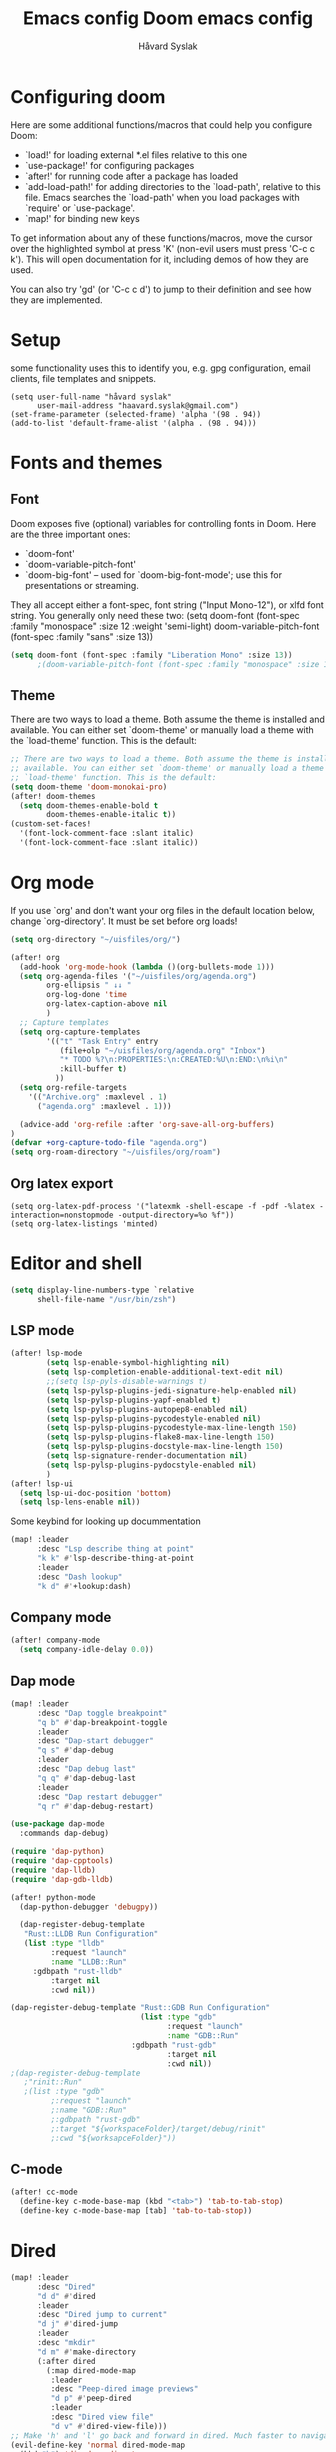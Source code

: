 #+TITLE: Emacs config
#+TITLE:  Doom emacs config
#+AUTHOR: Håvard Syslak
#+PROPERTY: header-args+ :tangle config.el
#+STARTUP: fold

* Configuring doom
Here are some additional functions/macros that could help you configure Doom:

- `load!' for loading external *.el files relative to this one
- `use-package!' for configuring packages
- `after!' for running code after a package has loaded
- `add-load-path!' for adding directories to the `load-path', relative to
  this file. Emacs searches the `load-path' when you load packages with
  `require' or `use-package'.
- `map!' for binding new keys


To get information about any of these functions/macros, move the cursor over
the highlighted symbol at press 'K' (non-evil users must press 'C-c c k').
This will open documentation for it, including demos of how they are used.

You can also try 'gd' (or 'C-c c d') to jump to their definition and see how
they are implemented.
* Setup
some functionality uses this to identify you, e.g. gpg configuration, email
clients, file templates and snippets.

#+begin_src elisp
(setq user-full-name "håvard syslak"
      user-mail-address "haavard.syslak@gmail.com")
(set-frame-parameter (selected-frame) 'alpha '(98 . 94))
(add-to-list 'default-frame-alist '(alpha . (98 . 94)))
#+end_src

* Fonts and themes
** Font
Doom exposes five (optional) variables for controlling fonts in Doom. Here
are the three important ones:

+ `doom-font'
+ `doom-variable-pitch-font'
+ `doom-big-font' -- used for `doom-big-font-mode'; use this for
  presentations or streaming.

They all accept either a font-spec, font string ("Input Mono-12"), or xlfd
font string. You generally only need these two:
(setq doom-font (font-spec :family "monospace" :size 12 :weight 'semi-light)
      doom-variable-pitch-font (font-spec :family "sans" :size 13))
#+begin_src emacs-lisp
(setq doom-font (font-spec :family "Liberation Mono" :size 13))
      ;(doom-variable-pitch-font (font-spec :family "monospace" :size 13)))
#+end_src

** Theme
There are two ways to load a theme. Both assume the theme is installed and
available. You can either set `doom-theme' or manually load a theme with the
`load-theme' function. This is the default:
#+begin_src emacs-lisp
;; There are two ways to load a theme. Both assume the theme is installed and
;; available. You can either set `doom-theme' or manually load a theme with the
;; `load-theme' function. This is the default:
(setq doom-theme 'doom-monokai-pro)
(after! doom-themes
  (setq doom-themes-enable-bold t
        doom-themes-enable-italic t))
(custom-set-faces!
  '(font-lock-comment-face :slant italic)
  '(font-lock-comment-face :slant italic))

#+end_src

* Org mode

If you use `org' and don't want your org files in the default location below,
change `org-directory'. It must be set before org loads!
#+begin_src emacs-lisp
(setq org-directory "~/uisfiles/org/")

(after! org
  (add-hook 'org-mode-hook (lambda ()(org-bullets-mode 1)))
  (setq org-agenda-files '("~/uisfiles/org/agenda.org")
        org-ellipsis " ↓↓ "
        org-log-done 'time
        org-latex-caption-above nil
        )
  ;; Capture templates
  (setq org-capture-templates
        '(("t" "Task Entry" entry
           (file+olp "~/uisfiles/org/agenda.org" "Inbox")
           "* TODO %?\n:PROPERTIES:\n:CREATED:%U\n:END:\n%i\n"
           :kill-buffer t)
          ))
  (setq org-refile-targets
    '(("Archive.org" :maxlevel . 1)
      ("agenda.org" :maxlevel . 1)))

  (advice-add 'org-refile :after 'org-save-all-org-buffers)
)
(defvar +org-capture-todo-file "agenda.org")
(setq org-roam-directory "~/uisfiles/org/roam")
#+end_src

** Org latex export
#+begin_src elisp
(setq org-latex-pdf-process '("latexmk -shell-escape -f -pdf -%latex -interaction=nonstopmode -output-directory=%o %f"))
(setq org-latex-listings 'minted)
#+end_src
* Editor and shell
#+begin_src emacs-lisp
(setq display-line-numbers-type `relative
      shell-file-name "/usr/bin/zsh")
#+end_src

** LSP mode

#+begin_src emacs-lisp
(after! lsp-mode
        (setq lsp-enable-symbol-highlighting nil)
        (setq lsp-completion-enable-additional-text-edit nil)
        ;;(setq lsp-pyls-disable-warnings t)
        (setq lsp-pylsp-plugins-jedi-signature-help-enabled nil)
        (setq lsp-pylsp-plugins-yapf-enabled t)
        (setq lsp-pylsp-plugins-autopep8-enabled nil)
        (setq lsp-pylsp-plugins-pycodestyle-enabled nil)
        (setq lsp-pylsp-plugins-pycodestyle-max-line-length 150)
        (setq lsp-pylsp-plugins-flake8-max-line-length 150)
        (setq lsp-pylsp-plugins-docstyle-max-line-length 150)
        (setq lsp-signature-render-documentation nil)
        (setq lsp-pylsp-plugins-pydocstyle-enabled nil)
        )
(after! lsp-ui
  (setq lsp-ui-doc-position 'bottom)
  (setq lsp-lens-enable nil))
#+end_src


Some keybind for looking up docummentation
#+begin_src emacs-lisp
(map! :leader
      :desc "Lsp describe thing at point"
      "k k" #'lsp-describe-thing-at-point
      :leader
      :desc "Dash lookup"
      "k d" #'+lookup:dash)
#+end_src

** Company mode

#+begin_src emacs-lisp
(after! company-mode
  (setq company-idle-delay 0.0))
#+end_src

** Dap mode

#+begin_src emacs-lisp
(map! :leader
      :desc "Dap toggle breakpoint"
      "q b" #'dap-breakpoint-toggle
      :leader
      :desc "Dap-start debugger"
      "q s" #'dap-debug
      :leader
      :desc "Dap debug last"
      "q q" #'dap-debug-last
      :leader
      :desc "Dap restart debugger"
      "q r" #'dap-debug-restart)

(use-package dap-mode
  :commands dap-debug)

(require 'dap-python)
(require 'dap-cpptools)
(require 'dap-lldb)
(require 'dap-gdb-lldb)

(after! python-mode
  (dap-python-debugger 'debugpy))

  (dap-register-debug-template
   "Rust::LLDB Run Configuration"
   (list :type "lldb"
         :request "launch"
         :name "LLDB::Run"
	 :gdbpath "rust-lldb"
         :target nil
         :cwd nil))

(dap-register-debug-template "Rust::GDB Run Configuration"
                             (list :type "gdb"
                                   :request "launch"
                                   :name "GDB::Run"
                           :gdbpath "rust-gdb"
                                   :target nil
                                   :cwd nil))
;(dap-register-debug-template
   ;"rinit::Run"
   ;(list :type "gdb"
         ;:request "launch"
         ;:name "GDB::Run"
         ;:gdbpath "rust-gdb"
         ;:target "${workspaceFolder}/target/debug/rinit"
         ;:cwd "${worksapceFolder}"))
#+end_src

** C-mode

#+begin_src emacs-lisp
(after! cc-mode
  (define-key c-mode-base-map (kbd "<tab>") 'tab-to-tab-stop)
  (define-key c-mode-base-map [tab] 'tab-to-tab-stop))
#+end_src

* Dired
#+begin_src emacs-lisp
(map! :leader
      :desc "Dired"
      "d d" #'dired
      :leader
      :desc "Dired jump to current"
      "d j" #'dired-jump
      :leader
      :desc "mkdir"
      "d m" #'make-directory
      (:after dired
        (:map dired-mode-map
         :leader
         :desc "Peep-dired image previews"
         "d p" #'peep-dired
         :leader
         :desc "Dired view file"
         "d v" #'dired-view-file)))
;; Make 'h' and 'l' go back and forward in dired. Much faster to navigate the directory structure!
(evil-define-key 'normal dired-mode-map
  (kbd "h") 'dired-up-directory
  (kbd "l") 'dired-find-file) ; use dired-find-file instead if not using dired-open package
;; If peep-dired is enabled, you will get image previews as you go up/down with 'j' and 'k'
(evil-define-key 'normal peep-dired-mode-map
  (kbd "j") 'peep-dired-next-file
  (kbd "k") 'peep-dired-prev-file)

(setq dired-open-extensions '(("gif" . "sxiv")
                              ("jpg" . "sxiv")
                              ("png" . "sxiv")
                              ("mkv" . "mpv")
                              ("mp4" . "mpv")))
#+end_src

* Snippets

#+begin_src emacs-lisp
(setq yas-triggers-in-field t)
#+end_src
